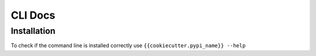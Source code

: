 CLI Docs
========

Installation
------------

To check if the command line is installed correctly use ``{{cookiecutter.pypi_name}} --help``

